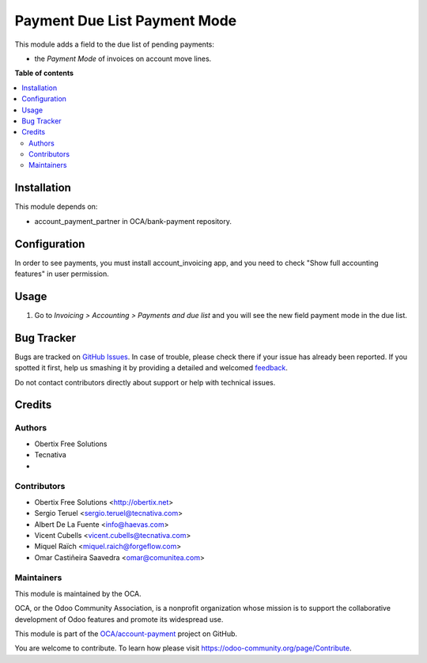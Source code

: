 =============================
Payment Due List Payment Mode
=============================

.. !!!!!!!!!!!!!!!!!!!!!!!!!!!!!!!!!!!!!!!!!!!!!!!!!!!!
   !! This file is generated by oca-gen-addon-readme !!
   !! changes will be overwritten.                   !!
   !!!!!!!!!!!!!!!!!!!!!!!!!!!!!!!!!!!!!!!!!!!!!!!!!!!!

.. |badge1| image:: https://img.shields.io/badge/maturity-Beta-yellow.png
    :target: https://odoo-community.org/page/development-status
    :alt: Beta
.. |badge2| image:: https://img.shields.io/badge/licence-AGPL--3-blue.png
    :target: http://www.gnu.org/licenses/agpl-3.0-standalone.html
    :alt: License: AGPL-3
.. |badge3| image:: https://img.shields.io/badge/github-OCA%2Faccount--payment-lightgray.png?logo=github
    :target: https://github.com/OCA/account-payment/tree/14.0/account_due_list_payment_mode
    :alt: OCA/account-payment
.. |badge4| image:: https://img.shields.io/badge/weblate-Translate%20me-F47D42.png
    :target: https://translation.odoo-community.org/projects/account-payment-14-0/account-payment-14-0-account_due_list_payment_mode
    :alt: Translate me on Weblate
.. |badge5| image:: https://img.shields.io/badge/runbot-Try%20me-875A7B.png
    :target: https://runbot.odoo-community.org/runbot/96/14.0
    :alt: Try me on Runbot

|badge1| |badge2| |badge3| |badge4| |badge5| 

This module adds a field to the due list of pending payments:

* the *Payment Mode* of invoices on account move lines.

**Table of contents**

.. contents::
   :local:

Installation
============

This module depends on:

* account_payment_partner in OCA/bank-payment repository.

Configuration
=============

In order to see payments, you must install account_invoicing app, and you need
to check "Show full accounting features" in user permission.

Usage
=====

#. Go to *Invoicing > Accounting > Payments and due list* and you will see the new
   field payment mode in the due list.

Bug Tracker
===========

Bugs are tracked on `GitHub Issues <https://github.com/OCA/account-payment/issues>`_.
In case of trouble, please check there if your issue has already been reported.
If you spotted it first, help us smashing it by providing a detailed and welcomed
`feedback <https://github.com/OCA/account-payment/issues/new?body=module:%20account_due_list_payment_mode%0Aversion:%2014.0%0A%0A**Steps%20to%20reproduce**%0A-%20...%0A%0A**Current%20behavior**%0A%0A**Expected%20behavior**>`_.

Do not contact contributors directly about support or help with technical issues.

Credits
=======

Authors
~~~~~~~

* Obertix Free Solutions
* Tecnativa
* 

Contributors
~~~~~~~~~~~~

* Obertix Free Solutions <http://obertix.net>
* Sergio Teruel <sergio.teruel@tecnativa.com>
* Albert De La Fuente <info@haevas.com>
* Vicent Cubells <vicent.cubells@tecnativa.com>
* Miquel Raïch <miquel.raich@forgeflow.com>
* Omar Castiñeira Saavedra <omar@comunitea.com>

Maintainers
~~~~~~~~~~~

This module is maintained by the OCA.

.. image:: https://odoo-community.org/logo.png
   :alt: Odoo Community Association
   :target: https://odoo-community.org

OCA, or the Odoo Community Association, is a nonprofit organization whose
mission is to support the collaborative development of Odoo features and
promote its widespread use.

This module is part of the `OCA/account-payment <https://github.com/OCA/account-payment/tree/14.0/account_due_list_payment_mode>`_ project on GitHub.

You are welcome to contribute. To learn how please visit https://odoo-community.org/page/Contribute.

